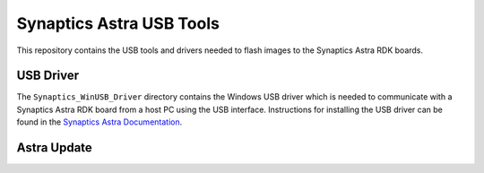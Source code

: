 Synaptics Astra USB Tools
=========================

This repository contains the USB tools and drivers needed to flash images to the Synaptics Astra RDK boards.

USB Driver
----------

The ``Synaptics_WinUSB_Driver`` directory contains the Windows USB driver which is needed to communicate with a Synaptics Astra RDK board from a host PC using the USB interface.
Instructions for installing the USB driver can be found in the `Synaptics Astra Documentation <https://synaptics-astra.github.io/doc/v/1.0.0/linux/index.html#installing-the-winusb-driver-windows-only>`__.

Astra Update
------------

